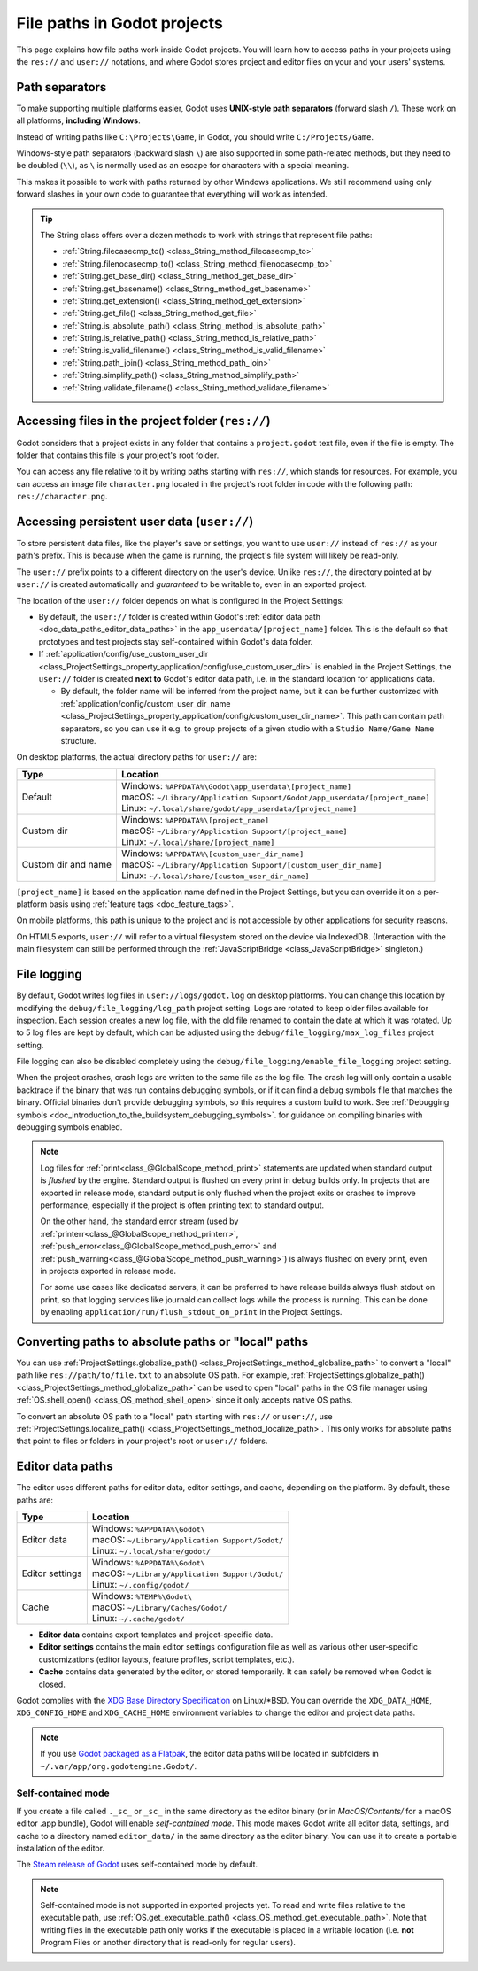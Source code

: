 .. _doc_data_paths:

File paths in Godot projects
============================

This page explains how file paths work inside Godot projects. You will learn how
to access paths in your projects using the ``res://`` and ``user://`` notations,
and where Godot stores project and editor files on your and your users' systems.

Path separators
---------------

To make supporting multiple platforms easier, Godot uses **UNIX-style path
separators** (forward slash ``/``). These work on all platforms, **including
Windows**.

Instead of writing paths like ``C:\Projects\Game``, in Godot, you should write
``C:/Projects/Game``.

Windows-style path separators (backward slash ``\``) are also supported in some
path-related methods, but they need to be doubled (``\\``), as ``\`` is normally
used as an escape for characters with a special meaning.

This makes it possible to work with paths returned by other Windows
applications. We still recommend using only forward slashes in your own code to
guarantee that everything will work as intended.

.. tip::

    The String class offers over a dozen methods to work with strings that represent file paths:

    - :ref:`String.filecasecmp_to() <class_String_method_filecasecmp_to>`
    - :ref:`String.filenocasecmp_to() <class_String_method_filenocasecmp_to>`
    - :ref:`String.get_base_dir() <class_String_method_get_base_dir>`
    - :ref:`String.get_basename() <class_String_method_get_basename>`
    - :ref:`String.get_extension() <class_String_method_get_extension>`
    - :ref:`String.get_file() <class_String_method_get_file>`
    - :ref:`String.is_absolute_path() <class_String_method_is_absolute_path>`
    - :ref:`String.is_relative_path() <class_String_method_is_relative_path>`
    - :ref:`String.is_valid_filename() <class_String_method_is_valid_filename>`
    - :ref:`String.path_join() <class_String_method_path_join>`
    - :ref:`String.simplify_path() <class_String_method_simplify_path>`
    - :ref:`String.validate_filename() <class_String_method_validate_filename>`

Accessing files in the project folder (``res://``)
--------------------------------------------------

Godot considers that a project exists in any folder that contains a
``project.godot`` text file, even if the file is empty. The folder that contains
this file is your project's root folder.

You can access any file relative to it by writing paths starting with
``res://``, which stands for resources. For example, you can access an image
file ``character.png`` located in the project's root folder in code with the
following path: ``res://character.png``.

Accessing persistent user data (``user://``)
--------------------------------------------

To store persistent data files, like the player's save or settings, you want to
use ``user://`` instead of ``res://`` as your path's prefix. This is because
when the game is running, the project's file system will likely be read-only.

The ``user://`` prefix points to a different directory on the user's device.
Unlike ``res://``, the directory pointed at by ``user://`` is created
automatically and *guaranteed* to be writable to, even in an exported project.

The location of the ``user://`` folder depends on what is configured in the
Project Settings:

- By default, the ``user://`` folder is created within Godot's
  :ref:`editor data path <doc_data_paths_editor_data_paths>` in the
  ``app_userdata/[project_name]`` folder. This is the default so that prototypes
  and test projects stay self-contained within Godot's data folder.
- If :ref:`application/config/use_custom_user_dir <class_ProjectSettings_property_application/config/use_custom_user_dir>`
  is enabled in the Project Settings, the ``user://`` folder is created **next
  to** Godot's editor data path, i.e. in the standard location for applications
  data.

  * By default, the folder name will be inferred from the project name, but it
    can be further customized with
    :ref:`application/config/custom_user_dir_name <class_ProjectSettings_property_application/config/custom_user_dir_name>`.
    This path can contain path separators, so you can use it e.g. to group
    projects of a given studio with a ``Studio Name/Game Name`` structure.

On desktop platforms, the actual directory paths for ``user://`` are:

+---------------------+------------------------------------------------------------------------------+
| Type                | Location                                                                     |
+=====================+==============================================================================+
| Default             | | Windows: ``%APPDATA%\Godot\app_userdata\[project_name]``                   |
|                     | | macOS: ``~/Library/Application Support/Godot/app_userdata/[project_name]`` |
|                     | | Linux: ``~/.local/share/godot/app_userdata/[project_name]``                |
+---------------------+------------------------------------------------------------------------------+
| Custom dir          | | Windows: ``%APPDATA%\[project_name]``                                      |
|                     | | macOS: ``~/Library/Application Support/[project_name]``                    |
|                     | | Linux: ``~/.local/share/[project_name]``                                   |
+---------------------+------------------------------------------------------------------------------+
| Custom dir and name | | Windows: ``%APPDATA%\[custom_user_dir_name]``                              |
|                     | | macOS: ``~/Library/Application Support/[custom_user_dir_name]``            |
|                     | | Linux: ``~/.local/share/[custom_user_dir_name]``                           |
+---------------------+------------------------------------------------------------------------------+

``[project_name]`` is based on the application name defined in the Project Settings, but
you can override it on a per-platform basis using :ref:`feature tags <doc_feature_tags>`.

On mobile platforms, this path is unique to the project and is not accessible
by other applications for security reasons.

On HTML5 exports, ``user://`` will refer to a virtual filesystem stored on the
device via IndexedDB. (Interaction with the main filesystem can still be performed
through the :ref:`JavaScriptBridge <class_JavaScriptBridge>` singleton.)

File logging
------------

By default, Godot writes log files in ``user://logs/godot.log`` on desktop
platforms. You can change this location by modifying the
``debug/file_logging/log_path`` project setting. Logs are rotated to keep older
files available for inspection. Each session creates a new log file, with the
old file renamed to contain the date at which it was rotated. Up to 5 log files
are kept by default, which can be adjusted using the
``debug/file_logging/max_log_files`` project setting.

File logging can also be disabled completely using the
``debug/file_logging/enable_file_logging`` project setting.

When the project crashes, crash logs are written to the same file as the log
file. The crash log will only contain a usable backtrace if the binary that was
run contains debugging symbols, or if it can find a debug symbols file that
matches the binary. Official binaries don't provide debugging symbols, so this
requires a custom build to work. See
:ref:`Debugging symbols <doc_introduction_to_the_buildsystem_debugging_symbols>`.
for guidance on compiling binaries with debugging symbols enabled.

.. note::

    Log files for :ref:`print<class_@GlobalScope_method_print>`
    statements are updated when standard output is *flushed* by the engine.
    Standard output is flushed on every print in debug builds only. In projects that
    are exported in release mode, standard output is only flushed when the project exits
    or crashes to improve performance, especially if the project is often printing
    text to standard output.

    On the other hand, the standard error stream
    (used by :ref:`printerr<class_@GlobalScope_method_printerr>`,
    :ref:`push_error<class_@GlobalScope_method_push_error>` and
    :ref:`push_warning<class_@GlobalScope_method_push_warning>`) is always
    flushed on every print, even in projects exported in release mode.

    For some use cases like dedicated servers, it can be preferred to have release
    builds always flush stdout on print, so that logging services like journald can
    collect logs while the process is running. This can be done by enabling
    ``application/run/flush_stdout_on_print`` in the Project Settings.

Converting paths to absolute paths or "local" paths
---------------------------------------------------

You can use :ref:`ProjectSettings.globalize_path() <class_ProjectSettings_method_globalize_path>`
to convert a "local" path like ``res://path/to/file.txt`` to an absolute OS path.
For example, :ref:`ProjectSettings.globalize_path() <class_ProjectSettings_method_globalize_path>`
can be used to open "local" paths in the OS file manager
using :ref:`OS.shell_open() <class_OS_method_shell_open>` since it only accepts
native OS paths.

To convert an absolute OS path to a "local" path starting with ``res://``
or ``user://``, use :ref:`ProjectSettings.localize_path() <class_ProjectSettings_method_localize_path>`.
This only works for absolute paths that point to files or folders in your
project's root or ``user://`` folders.

.. _doc_data_paths_editor_data_paths:

Editor data paths
-----------------

The editor uses different paths for editor data, editor settings, and cache,
depending on the platform. By default, these paths are:

+-----------------+---------------------------------------------------+
| Type            | Location                                          |
+=================+===================================================+
| Editor data     | | Windows: ``%APPDATA%\Godot\``                   |
|                 | | macOS: ``~/Library/Application Support/Godot/`` |
|                 | | Linux: ``~/.local/share/godot/``                |
+-----------------+---------------------------------------------------+
| Editor settings | | Windows: ``%APPDATA%\Godot\``                   |
|                 | | macOS: ``~/Library/Application Support/Godot/`` |
|                 | | Linux: ``~/.config/godot/``                     |
+-----------------+---------------------------------------------------+
| Cache           | | Windows: ``%TEMP%\Godot\``                      |
|                 | | macOS: ``~/Library/Caches/Godot/``              |
|                 | | Linux: ``~/.cache/godot/``                      |
+-----------------+---------------------------------------------------+

- **Editor data** contains export templates and project-specific data.
- **Editor settings** contains the main editor settings configuration file as
  well as various other user-specific customizations (editor layouts, feature
  profiles, script templates, etc.).
- **Cache** contains data generated by the editor, or stored temporarily.
  It can safely be removed when Godot is closed.

Godot complies with the `XDG Base Directory Specification
<https://specifications.freedesktop.org/basedir-spec/basedir-spec-latest.html>`__
on Linux/\*BSD. You can override the ``XDG_DATA_HOME``, ``XDG_CONFIG_HOME`` and
``XDG_CACHE_HOME`` environment variables to change the editor and project data
paths.

.. note:: If you use `Godot packaged as a Flatpak
          <https://flathub.org/apps/details/org.godotengine.Godot>`__, the
          editor data paths will be located in subfolders in
          ``~/.var/app/org.godotengine.Godot/``.

.. _doc_data_paths_self_contained_mode:

Self-contained mode
~~~~~~~~~~~~~~~~~~~

If you create a file called ``._sc_`` or ``_sc_`` in the same directory as the
editor binary (or in `MacOS/Contents/` for a macOS editor .app bundle), Godot
will enable *self-contained mode*.
This mode makes Godot write all editor data, settings, and cache to a directory
named ``editor_data/`` in the same directory as the editor binary.
You can use it to create a portable installation of the editor.

The `Steam release of Godot <https://store.steampowered.com/app/404790/>`__ uses
self-contained mode by default.

.. UPDATE: Not supported yet. When self-contained mode is supported in exported
.. projects, remove or update this note.

.. note::

    Self-contained mode is not supported in exported projects yet.
    To read and write files relative to the executable path, use
    :ref:`OS.get_executable_path() <class_OS_method_get_executable_path>`.
    Note that writing files in the executable path only works if the executable
    is placed in a writable location (i.e. **not** Program Files or another
    directory that is read-only for regular users).

